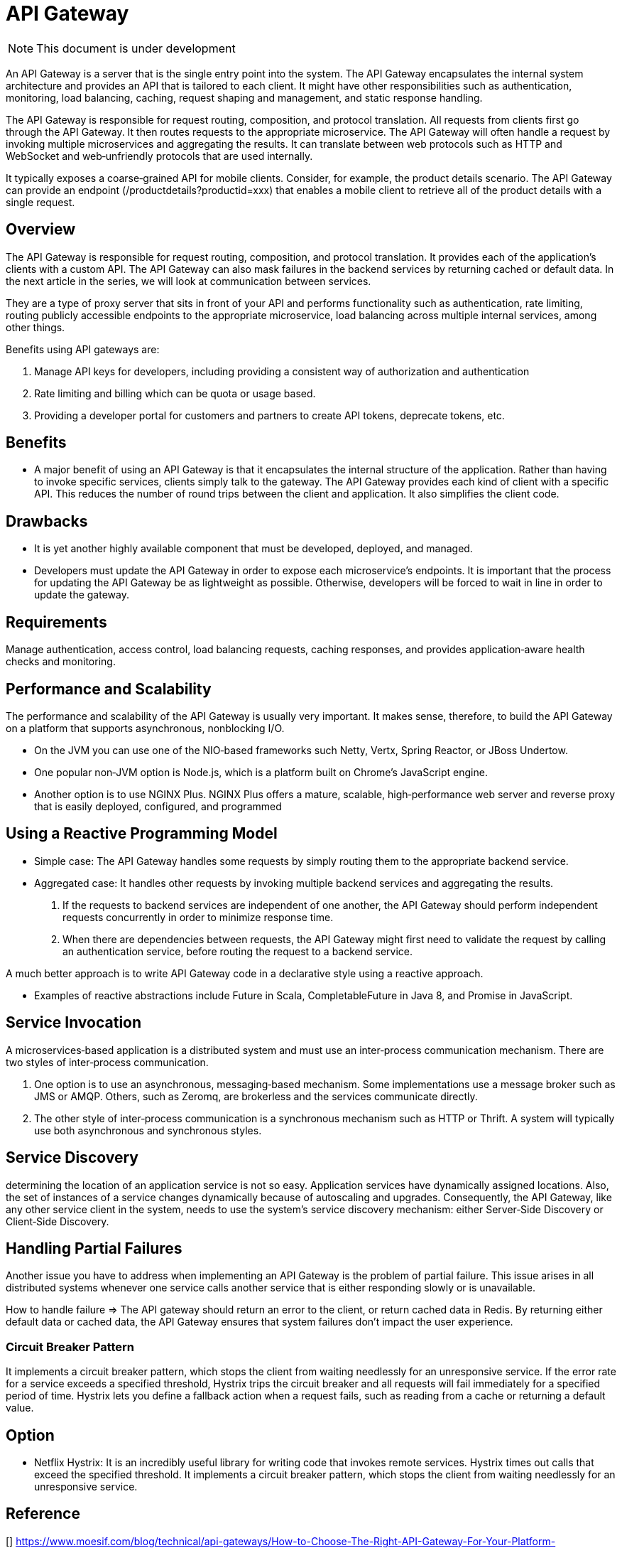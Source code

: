 # API Gateway

NOTE: This document is under development

An API Gateway is a server that is the single entry point into the system.
The API Gateway encapsulates the internal system architecture and provides an API that is tailored to each client.
It might have other responsibilities such as authentication, monitoring, load balancing,
caching, request shaping and management, and static response handling.

The API Gateway is responsible for request routing, composition, and protocol translation.
All requests from clients first go through the API Gateway. It then routes requests to the appropriate microservice.
The API Gateway will often handle a request by invoking multiple microservices and aggregating the results.
It can translate between web protocols such as HTTP and WebSocket and web‑unfriendly protocols that are used internally.

It typically exposes a coarse‑grained API for mobile clients.
Consider, for example, the product details scenario.
The API Gateway can provide an endpoint (/productdetails?productid=xxx) that enables a mobile client to retrieve all of the product details with a single request.

== Overview

The API Gateway is responsible for request routing, composition, and protocol translation.
It provides each of the application’s clients with a custom API.
The API Gateway can also mask failures in the backend services by returning cached or default data.
In the next article in the series, we will look at communication between services.

They are a type of proxy server that sits in front of your API and performs functionality such as authentication,
rate limiting, routing publicly accessible endpoints to the appropriate microservice,
load balancing across multiple internal services, among other things.

Benefits using API gateways are:

. Manage API keys for developers, including providing a consistent way of authorization and authentication
. Rate limiting and billing which can be quota or usage based.
. Providing a developer portal for customers and partners to create API tokens, deprecate tokens, etc.

== Benefits
- A major benefit of using an API Gateway is that it encapsulates the internal structure of the application.
Rather than having to invoke specific services, clients simply talk to the gateway.
The API Gateway provides each kind of client with a specific API.
This reduces the number of round trips between the client and application.
It also simplifies the client code.

== Drawbacks
- It is yet another highly available component that must be developed, deployed, and managed.
- Developers must update the API Gateway in order to expose each microservice’s endpoints.
It is important that the process for updating the API Gateway be as lightweight as possible.
Otherwise, developers will be forced to wait in line in order to update the gateway.

== Requirements

Manage authentication, access control, load balancing requests, caching responses,
and provides application‑aware health checks and monitoring.

== Performance and Scalability
The performance and scalability of the API Gateway is usually very important.
It makes sense, therefore, to build the API Gateway on a platform that supports asynchronous, nonblocking I/O.

- On the JVM you can use one of the NIO‑based frameworks such Netty, Vertx, Spring Reactor, or JBoss Undertow.
- One popular non‑JVM option is Node.js, which is a platform built on Chrome’s JavaScript engine.
- Another option is to use NGINX Plus.
NGINX Plus offers a mature, scalable, high‑performance web server and reverse proxy that is easily deployed, configured, and programmed

== Using a Reactive Programming Model

- Simple case: The API Gateway handles some requests by simply routing them to the appropriate backend service.
- Aggregated case: It handles other requests by invoking multiple backend services and aggregating the results.
. If the requests to backend services are independent of one another,
the API Gateway should perform independent requests concurrently in order to minimize response time.
. When there are dependencies between requests, the API Gateway might first need to validate the request by calling an authentication service,
before routing the request to a backend service.

A much better approach is to write API Gateway code in a declarative style using a reactive approach.

- Examples of reactive abstractions include Future in Scala, CompletableFuture in Java 8, and Promise in JavaScript.

== Service Invocation

A microservices‑based application is a distributed system and must use an inter‑process communication mechanism.
There are two styles of inter‑process communication.

. One option is to use an asynchronous, messaging‑based mechanism. Some implementations use a message broker such as JMS or AMQP.
Others, such as Zeromq, are brokerless and the services communicate directly.
. The other style of inter‑process communication is a synchronous mechanism such as HTTP or Thrift. A system will typically use both asynchronous and synchronous styles.

== Service Discovery

determining the location of an application service is not so easy.
Application services have dynamically assigned locations.
Also, the set of instances of a service changes dynamically because of autoscaling and upgrades.
Consequently, the API Gateway, like any other service client in the system, needs to use the system’s service discovery mechanism:
either Server‑Side Discovery or Client‑Side Discovery.

== Handling Partial Failures
Another issue you have to address when implementing an API Gateway is the problem of partial failure.
This issue arises in all distributed systems whenever one service calls another service that is either responding slowly or is unavailable.

How to handle failure => The API gateway should return an error to the client, or return cached data in Redis.
By returning either default data or cached data, the API Gateway ensures that system failures don't impact the user experience.

=== Circuit Breaker Pattern

It implements a circuit breaker pattern, which stops the client from waiting needlessly for an unresponsive service.
If the error rate for a service exceeds a specified threshold, Hystrix trips the circuit breaker and
all requests will fail immediately for a specified period of time.
Hystrix lets you define a fallback action when a request fails, such as reading from a cache or returning a default value.

== Option
- Netflix Hystrix:
It is an incredibly useful library for writing code that invokes remote services.
Hystrix times out calls that exceed the specified threshold.
It implements a circuit breaker pattern, which stops the client from waiting needlessly for an unresponsive service.

== Reference
[] https://www.moesif.com/blog/technical/api-gateways/How-to-Choose-The-Right-API-Gateway-For-Your-Platform-Comparison-Of-Kong-Tyk-Apigee-And-Alternatives/